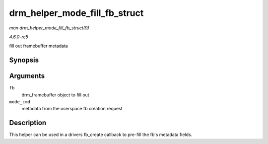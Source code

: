 .. -*- coding: utf-8; mode: rst -*-

.. _API-drm-helper-mode-fill-fb-struct:

==============================
drm_helper_mode_fill_fb_struct
==============================

*man drm_helper_mode_fill_fb_struct(9)*

*4.6.0-rc5*

fill out framebuffer metadata


Synopsis
========

.. c:function:: void drm_helper_mode_fill_fb_struct( struct drm_framebuffer * fb, const struct drm_mode_fb_cmd2 * mode_cmd )

Arguments
=========

``fb``
    drm_framebuffer object to fill out

``mode_cmd``
    metadata from the userspace fb creation request


Description
===========

This helper can be used in a drivers fb_create callback to pre-fill the
fb's metadata fields.


.. ------------------------------------------------------------------------------
.. This file was automatically converted from DocBook-XML with the dbxml
.. library (https://github.com/return42/sphkerneldoc). The origin XML comes
.. from the linux kernel, refer to:
..
.. * https://github.com/torvalds/linux/tree/master/Documentation/DocBook
.. ------------------------------------------------------------------------------
